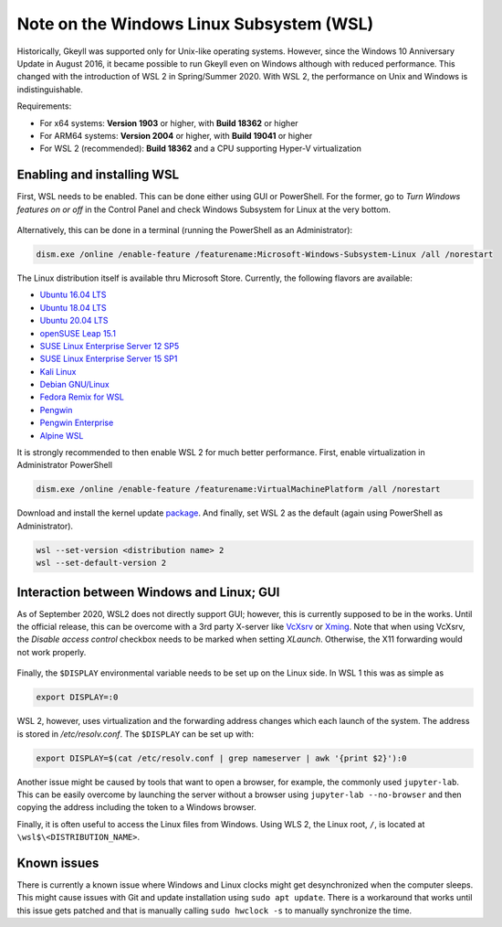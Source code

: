 Note on the Windows Linux Subsystem (WSL)
=========================================

Historically, Gkeyll was supported only for Unix-like operating
systems. However, since the Windows 10 Anniversary Update in August
2016, it became possible to run Gkeyll even on Windows although with
reduced performance. This changed with the introduction of WSL 2 in
Spring/Summer 2020. With WSL 2, the performance on Unix and Windows is
indistinguishable.

Requirements:

* For x64 systems: **Version 1903** or higher, with **Build 18362** or higher
* For ARM64 systems: **Version 2004** or higher, with **Build 19041** or higher
* For WSL 2 (recommended): **Build 18362** and a CPU supporting
  Hyper-V virtualization

Enabling and installing WSL
---------------------------

First, WSL needs to be enabled. This can be done either using GUI or
PowerShell. For the former, go to *Turn Windows features on or off*
in the Control Panel and check Windows Subsystem for Linux at the
very bottom.

.. figure:: wsl/wf.png
  :align: center
          
Alternatively, this can be done in a terminal (running the PowerShell
as an Administrator):

.. code-block:: powershell

  dism.exe /online /enable-feature /featurename:Microsoft-Windows-Subsystem-Linux /all /norestart

The Linux distribution itself is
available thru Microsoft Store.  Currently, the following flavors are
available:

* `Ubuntu 16.04 LTS <https://www.microsoft.com/store/apps/9pjn388hp8c9>`_
* `Ubuntu 18.04 LTS <https://www.microsoft.com/store/apps/9N9TNGVNDL3Q>`_
* `Ubuntu 20.04 LTS <https://www.microsoft.com/store/apps/9n6svws3rx71>`_
* `openSUSE Leap 15.1 <https://www.microsoft.com/store/apps/9NJFZK00FGKV>`_
* `SUSE Linux Enterprise Server 12 SP5 <https://www.microsoft.com/store/apps/9MZ3D1TRP8T1>`_
* `SUSE Linux Enterprise Server 15 SP1 <https://www.microsoft.com/store/apps/9PN498VPMF3Z>`_
* `Kali Linux <https://www.microsoft.com/store/apps/9PKR34TNCV07>`_
* `Debian GNU/Linux <https://www.microsoft.com/store/apps/9MSVKQC78PK6>`_
* `Fedora Remix for WSL <https://www.microsoft.com/store/apps/9n6gdm4k2hnc>`_
* `Pengwin <https://www.microsoft.com/store/apps/9NV1GV1PXZ6P>`_
* `Pengwin Enterprise <https://www.microsoft.com/store/apps/9N8LP0X93VCP>`_
* `Alpine WSL <https://www.microsoft.com/store/apps/9p804crf0395>`_


It is strongly recommended to then enable WSL 2 for much better
performance. First, enable virtualization in Administrator PowerShell

.. code-block:: powershell

  dism.exe /online /enable-feature /featurename:VirtualMachinePlatform /all /norestart

Download and install the kernel update `package
<https://wslstorestorage.blob.core.windows.net/wslblob/wsl_update_x64.msi>`_.
And finally, set WSL 2 as the default (again using PowerShell as Administrator).

.. code-block:: powershell

  wsl --set-version <distribution name> 2
  wsl --set-default-version 2

  
Interaction between Windows and Linux; GUI
------------------------------------------

As of September 2020, WSL2 does not directly support GUI; however,
this is currently supposed to be in the works. Until the official
release, this can be overcome with a 3rd party X-server like `VcXsrv
<https://sourceforge.net/projects/vcxsrv/>`_ or `Xming
<https://sourceforge.net/projects/xming/>`_. Note that when using
VcXsrv, the `Disable access control` checkbox needs to be marked when
setting *XLaunch*. Otherwise, the X11 forwarding would not work
properly.

.. figure:: wsl/xlaunch.png
  :align: center

Finally, the ``$DISPLAY`` environmental variable needs to be set up on
the Linux side. In WSL 1 this was as simple as

.. code-block:: bash

  export DISPLAY=:0


WSL 2, however, uses virtualization and the forwarding address changes
which each launch of the system. The address is stored in
`/etc/resolv.conf`. The ``$DISPLAY`` can be set up with:

.. code-block:: bash
                
  export DISPLAY=$(cat /etc/resolv.conf | grep nameserver | awk '{print $2}'):0

Another issue might be caused by tools that want to open a browser,
for example, the commonly used ``jupyter-lab``. This can be easily
overcome by launching the server without a browser using ``jupyter-lab
--no-browser`` and then copying the address including the token to a
Windows browser.

Finally, it is often useful to access the Linux files from
Windows. Using WLS 2, the Linux root, ``/``, is located at
``\wsl$\<DISTRIBUTION_NAME>``.


Known issues
------------

There is currently a known issue where Windows and Linux clocks might
get desynchronized when the computer sleeps. This might cause issues
with Git and update installation using ``sudo apt update``. There is a
workaround that works until this issue gets patched and that is
manually calling ``sudo hwclock -s`` to manually synchronize the time.
